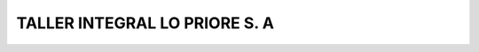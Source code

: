 ==============================
TALLER INTEGRAL LO PRIORE S. A
==============================

.. image:: https://travis-ci.org/jobiols/cl-taller.svg?branch=9.0
    :target: https://travis-ci.org/jobiols/cl-taller
